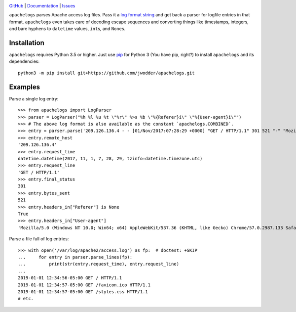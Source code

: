 .. image:: http://www.repostatus.org/badges/latest/wip.svg
    :target: http://www.repostatus.org/#wip
    :alt: Project Status: WIP — Initial development is in progress, but there
          has not yet been a stable, usable release suitable for the public.

.. image:: https://travis-ci.com/jwodder/apachelogs.svg?branch=master
    :target: https://travis-ci.com/jwodder/apachelogs

.. image:: https://codecov.io/gh/jwodder/apachelogs/branch/master/graph/badge.svg
    :target: https://codecov.io/gh/jwodder/apachelogs

.. image:: https://img.shields.io/github/license/jwodder/apachelogs.svg
    :target: https://opensource.org/licenses/MIT
    :alt: MIT License

.. image:: https://img.shields.io/badge/Say%20Thanks-!-1EAEDB.svg
    :target: https://saythanks.io/to/jwodder

`GitHub <https://github.com/jwodder/apachelogs>`_
| `Documentation <https://apachelogs.readthedocs.io>`_
| `Issues <https://github.com/jwodder/apachelogs/issues>`_

``apachelogs`` parses Apache access log files.  Pass it a `log format string
<http://httpd.apache.org/docs/current/mod/mod_log_config.html>`_ and get back a
parser for logfile entries in that format.  ``apachelogs`` even takes care of
decoding escape sequences and converting things like timestamps, integers, and
bare hyphens to ``datetime`` values, ``int``\s, and ``None``\s.


Installation
============
``apachelogs`` requires Python 3.5 or higher.  Just use `pip
<https://pip.pypa.io>`_ for Python 3 (You have pip, right?) to install
``apachelogs`` and its dependencies::

    python3 -m pip install git+https://github.com/jwodder/apachelogs.git


Examples
========

Parse a single log entry::

    >>> from apachelogs import LogParser
    >>> parser = LogParser("%h %l %u %t \"%r\" %>s %b \"%{Referer}i\" \"%{User-agent}i\"")
    >>> # The above log format is also available as the constant `apachelogs.COMBINED`.
    >>> entry = parser.parse('209.126.136.4 - - [01/Nov/2017:07:28:29 +0000] "GET / HTTP/1.1" 301 521 "-" "Mozilla/5.0 (Windows NT 10.0; Win64; x64) AppleWebKit/537.36 (KHTML, like Gecko) Chrome/57.0.2987.133 Safari/537.36"\n')
    >>> entry.remote_host
    '209.126.136.4'
    >>> entry.request_time
    datetime.datetime(2017, 11, 1, 7, 28, 29, tzinfo=datetime.timezone.utc)
    >>> entry.request_line
    'GET / HTTP/1.1'
    >>> entry.final_status
    301
    >>> entry.bytes_sent
    521
    >>> entry.headers_in["Referer"] is None
    True
    >>> entry.headers_in["User-agent"]
    'Mozilla/5.0 (Windows NT 10.0; Win64; x64) AppleWebKit/537.36 (KHTML, like Gecko) Chrome/57.0.2987.133 Safari/537.36'

Parse a file full of log entries::

    >>> with open('/var/log/apache2/access.log') as fp:  # doctest: +SKIP
    ...     for entry in parser.parse_lines(fp):
    ...         print(str(entry.request_time), entry.request_line)
    ...
    2019-01-01 12:34:56-05:00 GET / HTTP/1.1
    2019-01-01 12:34:57-05:00 GET /favicon.ico HTTP/1.1
    2019-01-01 12:34:57-05:00 GET /styles.css HTTP/1.1
    # etc.
